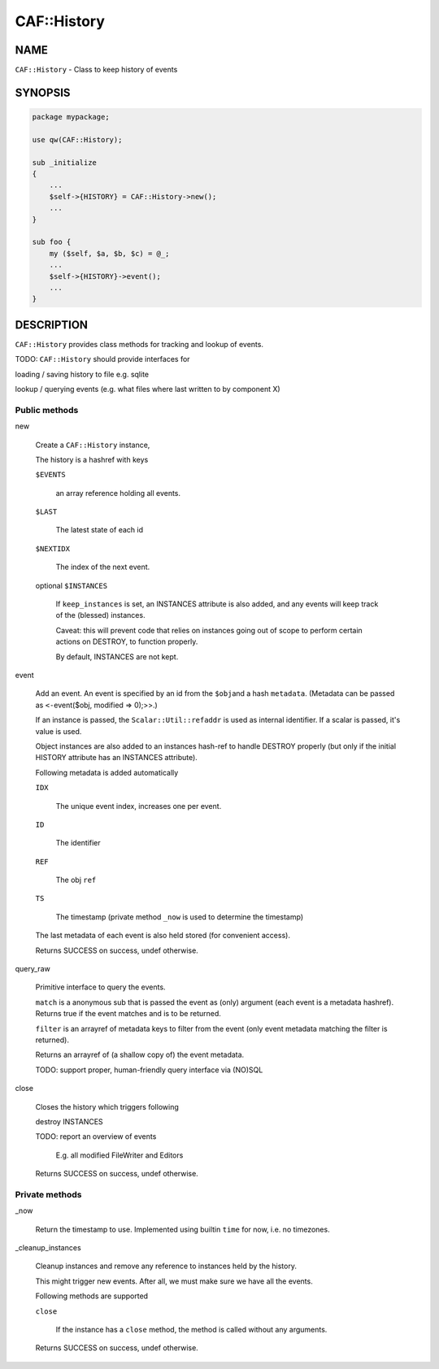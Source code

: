 
#############
CAF\::History
#############


****
NAME
****


\ ``CAF::History``\  - Class to keep history of events


********
SYNOPSIS
********



.. code-block:: perl

     package mypackage;
 
     use qw(CAF::History);
 
     sub _initialize
     {
         ...
         $self->{HISTORY} = CAF::History->new();
         ...
     }
 
     sub foo {
         my ($self, $a, $b, $c) = @_;
         ...
         $self->{HISTORY}->event();
         ...
     }



***********
DESCRIPTION
***********


\ ``CAF::History``\  provides class methods for tracking and
lookup of events.

TODO: \ ``CAF::History``\  should provide interfaces for


loading / saving history to file e.g. sqlite



lookup / querying events (e.g. what files where last written to by component X)



Public methods
==============



new
 
 Create a \ ``CAF::History``\  instance,
 
 The history is a hashref with keys
 
 
 \ ``$EVENTS``\ 
  
  an array reference holding all events.
  
 
 
 \ ``$LAST``\ 
  
  The latest state of each id
  
 
 
 \ ``$NEXTIDX``\ 
  
  The index of the next event.
  
 
 
 optional \ ``$INSTANCES``\ 
  
  If \ ``keep_instances``\  is set, an INSTANCES attribute is also added,
  and any events will keep track of the (blessed) instances.
  
  Caveat: this will prevent code that relies on instances going out
  of scope to perform certain actions on DESTROY, to function properly.
  
  By default, INSTANCES are not kept.
  
 
 


event
 
 Add an event. An event is specified by an id from the \ ``$obj``\ 
 and a hash \ ``metadata``\ . (Metadata can be passed as
 \ ``<-``\ event($obj, modified => 0);>>.)
 
 If an instance is passed, the \ ``Scalar::Util::refaddr``\  is used as internal
 identifier. If a scalar is passed, it's value is used.
 
 Object instances are also added to an instances hash-ref to handle DESTROY properly
 (but only if the initial HISTORY attribute has an INSTANCES attribute).
 
 Following metadata is added automatically
 
 
 \ ``IDX``\ 
  
  The unique event index, increases one per event.
  
 
 
 \ ``ID``\ 
  
  The identifier
  
 
 
 \ ``REF``\ 
  
  The obj \ ``ref``\ 
  
 
 
 \ ``TS``\ 
  
  The timestamp (private method \ ``_now``\  is used to determine the timestamp)
  
 
 
 The last metadata of each event is also held stored (for convenient access).
 
 Returns SUCCESS on success, undef otherwise.
 


query_raw
 
 Primitive interface to query the events.
 
 \ ``match``\  is a anonymous sub that is passed
 the event as (only) argument
 (each event is a metadata hashref).
 Returns true if the event matches and is to be returned.
 
 \ ``filter``\  is an arrayref of metadata keys to filter from the event
 (only event metadata matching the filter is returned).
 
 Returns an arrayref of (a shallow copy of) the event metadata.
 
 TODO: support proper, human-friendly query interface via (NO)SQL
 


close
 
 Closes the history which triggers following
 
 
 destroy INSTANCES
 
 
 
 TODO: report an overview of events
  
  E.g. all modified FileWriter and Editors
  
 
 
 Returns SUCCESS on success, undef otherwise.
 



Private methods
===============



_now
 
 Return the timestamp to use. Implemented using builtin \ ``time``\  for now,
 i.e. no timezones.
 


_cleanup_instances
 
 Cleanup instances and remove any reference
 to instances held by the history.
 
 This might trigger new events.
 After all, we must make sure we have all the events.
 
 Following methods are supported
 
 
 \ ``close``\ 
  
  If the instance has a \ ``close``\  method, the method is
  called without any arguments.
  
 
 
 Returns SUCCESS on success, undef otherwise.
 



